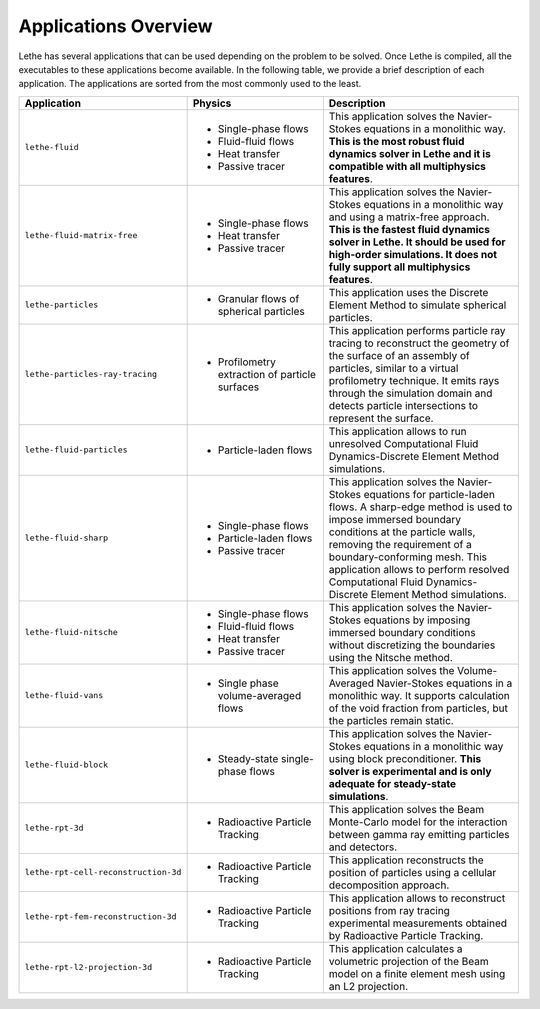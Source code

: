 ######################
Applications Overview
######################

Lethe has several applications that can be used depending on the problem to be solved. Once Lethe is compiled, all the executables to these applications become available. In the following table, we provide a brief description of each application. The applications are sorted from the most commonly used to the least.

.. list-table::
   :header-rows: 1
   :widths: 40 40 60 

   * - Application
     - Physics
     - Description
   * - ``lethe-fluid``
     - * Single-phase flows
       * Fluid-fluid flows 
       * Heat transfer
       * Passive tracer
     - This application solves the Navier-Stokes equations in a monolithic way. **This is the most robust fluid dynamics solver in Lethe and it is compatible with all multiphysics features**.
   * - ``lethe-fluid-matrix-free``
     - * Single-phase flows
       * Heat transfer
       * Passive tracer
     - This application solves the Navier-Stokes equations in a monolithic way and using a matrix-free approach. **This is the fastest fluid dynamics solver in Lethe. It should be used for high-order simulations. It does not fully support all multiphysics features**.
   * - ``lethe-particles``
     - * Granular flows of spherical particles
     - This application uses the Discrete Element Method to simulate spherical particles.
   * - ``lethe-particles-ray-tracing``
     - * Profilometry extraction of particle surfaces
     -  This application performs particle ray tracing to reconstruct the geometry of the surface of an assembly of particles, similar to a virtual profilometry technique. It emits rays through the simulation domain and detects particle intersections to represent the surface.
   * - ``lethe-fluid-particles``
     - * Particle-laden flows
     - This application allows to run unresolved Computational Fluid Dynamics-Discrete Element Method simulations.
   * - ``lethe-fluid-sharp``
     - * Single-phase flows
       * Particle-laden flows
       * Passive tracer  
     - This application solves the Navier-Stokes equations for particle-laden flows. A sharp-edge method is used to impose immersed boundary conditions at the particle walls, removing the requirement of a boundary-conforming mesh. This application allows to perform resolved Computational Fluid Dynamics-Discrete Element Method simulations.
   * - ``lethe-fluid-nitsche``
     - * Single-phase flows
       * Fluid-fluid flows 
       * Heat transfer
       * Passive tracer
     - This application solves the Navier-Stokes equations by imposing immersed boundary conditions without discretizing the boundaries using the Nitsche method.
   * - ``lethe-fluid-vans``
     - * Single phase volume-averaged flows
     - This application solves the Volume-Averaged Navier-Stokes equations in a monolithic way. It supports calculation of the void fraction from particles, but the particles remain static.
   * - ``lethe-fluid-block``
     - * Steady-state single-phase flows
     - This application solves the Navier-Stokes equations in a monolithic way using block preconditioner. **This solver is experimental and is only adequate for steady-state simulations**.
   * - ``lethe-rpt-3d``
     - * Radioactive Particle Tracking
     - This application solves the Beam Monte-Carlo model for the interaction between gamma ray emitting particles and detectors.
   * - ``lethe-rpt-cell-reconstruction-3d``
     - * Radioactive Particle Tracking
     - This application reconstructs the position of particles using a cellular decomposition approach.
   * - ``lethe-rpt-fem-reconstruction-3d``
     - * Radioactive Particle Tracking
     - This application allows to reconstruct positions from ray tracing experimental measurements obtained by Radioactive Particle Tracking.
   * - ``lethe-rpt-l2-projection-3d``
     - * Radioactive Particle Tracking
     - This application calculates a volumetric projection of the Beam model on a finite element mesh using an L2 projection.